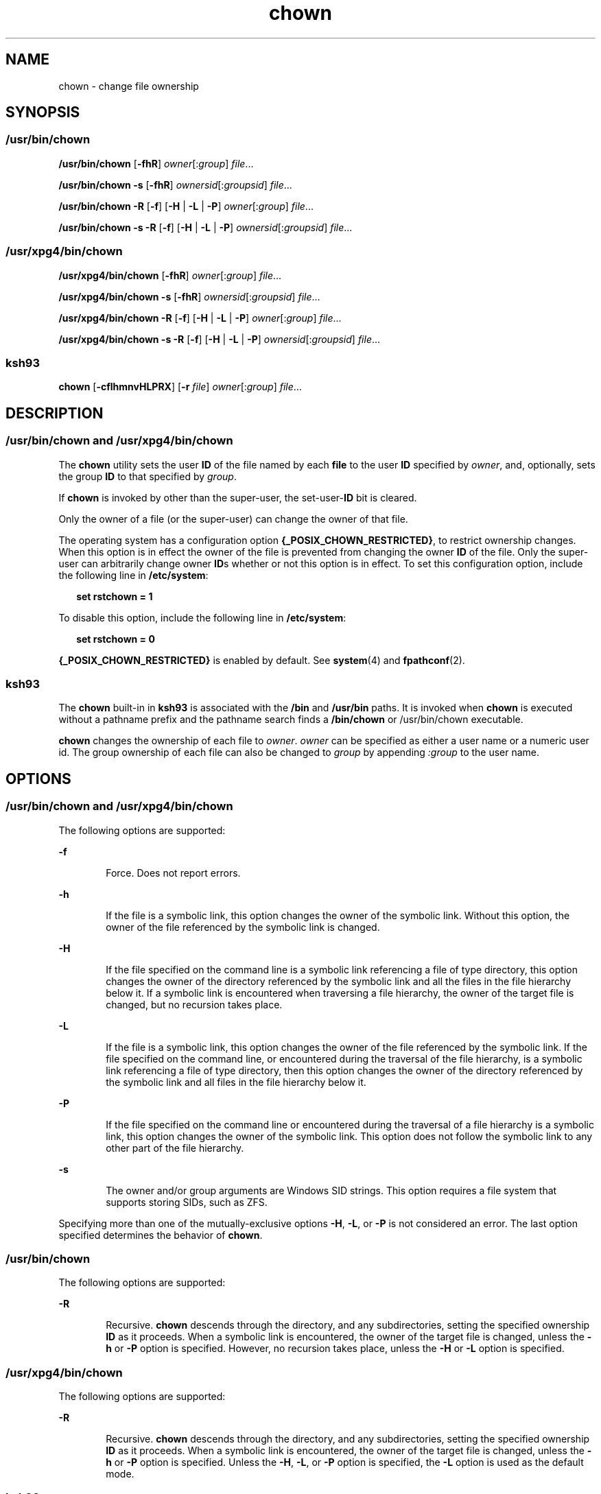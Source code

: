 '\" te
.\" Copyright 1989 AT&T
.\" Copyright (c) 2008, Sun Microsystems, Inc. All Rights Reserved
.\" Portions Copyright (c) 1992, X/Open Company Limited All Rights Reserved
.\" Portions Copyright (c) 1982-2007 AT&T Knowledge Ventures
.\"
.\" Sun Microsystems, Inc. gratefully acknowledges The Open Group for
.\" permission to reproduce portions of its copyrighted documentation.
.\" Original documentation from The Open Group can be obtained online
.\" at http://www.opengroup.org/bookstore/.
.\"
.\" The Institute of Electrical and Electronics Engineers and The Open Group,
.\" have given us permission to reprint portions of their documentation.
.\"
.\" In the following statement, the phrase "this text" refers to portions
.\" of the system documentation.
.\"
.\" Portions of this text are reprinted and reproduced in electronic form in
.\" the Sun OS Reference Manual, from IEEE Std 1003.1, 2004 Edition, Standard
.\" for Information Technology -- Portable Operating System Interface (POSIX),
.\" The Open Group Base Specifications Issue 6, Copyright (C) 2001-2004 by the
.\" Institute of Electrical and Electronics Engineers, Inc and The Open Group.
.\" In the event of any discrepancy between these versions and the original
.\" IEEE and The Open Group Standard, the original IEEE and The Open Group
.\" Standard is the referee document.
.\"
.\" The original Standard can be obtained online at
.\" http://www.opengroup.org/unix/online.html.
.\"
.\" This notice shall appear on any product containing this material.
.\"
.\" CDDL HEADER START
.\"
.\" The contents of this file are subject to the terms of the
.\" Common Development and Distribution License (the "License").
.\" You may not use this file except in compliance with the License.
.\"
.\" You can obtain a copy of the license at usr/src/OPENSOLARIS.LICENSE
.\" or http://www.opensolaris.org/os/licensing.
.\" See the License for the specific language governing permissions
.\" and limitations under the License.
.\"
.\" When distributing Covered Code, include this CDDL HEADER in each
.\" file and include the License file at usr/src/OPENSOLARIS.LICENSE.
.\" If applicable, add the following below this CDDL HEADER, with the
.\" fields enclosed by brackets "[]" replaced with your own identifying
.\" information: Portions Copyright [yyyy] [name of copyright owner]
.\"
.\" CDDL HEADER END
.TH chown 1 "11 Jul 2008" "SunOS 5.11" "User Commands"
.SH NAME
chown \- change file ownership
.SH SYNOPSIS
.SS "/usr/bin/chown"
.LP
.nf
\fB/usr/bin/chown\fR [\fB-fhR\fR] \fIowner\fR[:\fIgroup\fR] \fIfile\fR.\|.\|.
.fi

.LP
.nf
\fB/usr/bin/chown\fR \fB-s\fR [\fB-fhR\fR] \fIownersid\fR[:\fIgroupsid\fR] \fIfile\fR.\|.\|.
.fi

.LP
.nf
\fB/usr/bin/chown\fR \fB-R\fR [\fB-f\fR] [\fB-H\fR | \fB-L\fR | \fB-P\fR] \fIowner\fR[:\fIgroup\fR] \fIfile\fR.\|.\|.
.fi

.LP
.nf
\fB/usr/bin/chown\fR \fB-s\fR \fB-R\fR [\fB-f\fR] [\fB-H\fR | \fB-L\fR | \fB-P\fR] \fIownersid\fR[:\fIgroupsid\fR] \fIfile\fR.\|.\|.
.fi

.SS "/usr/xpg4/bin/chown"
.LP
.nf
\fB/usr/xpg4/bin/chown\fR [\fB-fhR\fR] \fIowner\fR[:\fIgroup\fR] \fIfile\fR.\|.\|.
.fi

.LP
.nf
\fB/usr/xpg4/bin/chown\fR \fB-s\fR [\fB-fhR\fR] \fIownersid\fR[:\fIgroupsid\fR] \fIfile\fR.\|.\|.
.fi

.LP
.nf
\fB/usr/xpg4/bin/chown\fR \fB-R\fR [\fB-f\fR] [\fB-H\fR | \fB-L\fR | \fB-P\fR] \fIowner\fR[:\fIgroup\fR] \fIfile\fR.\|.\|.
.fi

.LP
.nf
\fB/usr/xpg4/bin/chown\fR \fB-s\fR \fB-R\fR [\fB-f\fR] [\fB-H\fR | \fB-L\fR | \fB-P\fR] \fIownersid\fR[:\fIgroupsid\fR] \fIfile\fR.\|.\|.
.fi

.SS "ksh93"
.LP
.nf
\fBchown\fR [\fB-cflhmnvHLPRX\fR] [\fB-r\fR \fIfile\fR] \fIowner\fR[:\fIgroup\fR] \fIfile\fR.\|.\|.
.fi

.SH DESCRIPTION
.SS "/usr/bin/chown and /usr/xpg4/bin/chown"
.sp
.LP
The
.B chown
utility sets the user
.B ID
of the file named by each
\fBfile\fR to the user \fBID\fR specified by
.IR owner ,
and, optionally,
sets the group
.B ID
to that specified by
.IR group .
.sp
.LP
If
.B chown
is invoked by other than the super-user, the set-user-\fBID\fR
bit is cleared.
.sp
.LP
Only the owner of a file (or the super-user) can change the owner of that
file.
.sp
.LP
The operating system has a configuration option
.BR {_POSIX_CHOWN_RESTRICTED} ,
to restrict ownership changes. When this
option is in effect the owner of the file is prevented from changing the owner
\fBID\fR of the file. Only the super-user can arbitrarily change owner
\fBID\fRs whether or not this option is in effect. To set this configuration
option, include the following line in
.BR /etc/system :
.sp
.in +2
.nf
\fBset rstchown = 1\fR
.fi
.in -2
.sp

.sp
.LP
To disable this option, include the following line in
.BR /etc/system :
.sp
.in +2
.nf
\fBset rstchown = 0\fR
.fi
.in -2
.sp

.sp
.LP
\fB{_POSIX_CHOWN_RESTRICTED}\fR is enabled by default. See
.BR system (4)
and
.BR fpathconf (2).
.SS "ksh93"
.sp
.LP
The
.B chown
built-in in
.B ksh93
is associated with the
.B /bin
and
\fB/usr/bin\fR paths. It is invoked when \fBchown\fR is executed without a
pathname prefix and the pathname search finds a
.B /bin/chown
or
/usr/bin/chown executable.
.sp
.LP
\fBchown\fR changes the ownership of each file to
.IR owner .
.I owner
can be specified as either a user name or a numeric user id. The group
ownership of each file can also be changed to
.I group
by appending
\fI:group\fR to the user name.
.SH OPTIONS
.SS "/usr/bin/chown and /usr/xpg4/bin/chown"
.sp
.LP
The following options are supported:
.sp
.ne 2
.mk
.na
\fB-f\fR
.ad
.RS 6n
.rt
Force. Does not report errors.
.RE

.sp
.ne 2
.mk
.na
.B -h
.ad
.RS 6n
.rt
If the file is a symbolic link, this option changes the owner of the symbolic
link. Without this option, the owner of the file referenced by the symbolic
link is changed.
.RE

.sp
.ne 2
.mk
.na
.B -H
.ad
.RS 6n
.rt
If the file specified on the command line is a symbolic link referencing a
file of type directory, this option changes the owner of the directory
referenced by the symbolic link and all the files in the file hierarchy below
it. If a symbolic link is encountered when traversing a file hierarchy, the
owner of the target file is changed, but no recursion takes place.
.RE

.sp
.ne 2
.mk
.na
.B -L
.ad
.RS 6n
.rt
If the file is a symbolic link, this option changes the owner of the file
referenced by the symbolic link. If the file specified on the command line, or
encountered during the traversal of the file hierarchy, is a symbolic link
referencing a file of type directory, then this option changes the owner of
the directory referenced by the symbolic link and all files in the file
hierarchy below it.
.RE

.sp
.ne 2
.mk
.na
.B -P
.ad
.RS 6n
.rt
If the file specified on the command line or encountered during the traversal
of a file hierarchy is a symbolic link, this option changes the owner of the
symbolic link. This option does not follow the symbolic link to any other part
of the file hierarchy.
.RE

.sp
.ne 2
.mk
.na
.B -s
.ad
.RS 6n
.rt
The owner and/or group arguments are Windows SID strings. This option
requires a file system that supports storing SIDs, such as ZFS.
.RE

.sp
.LP
Specifying more than one of the mutually-exclusive options
.BR -H ,
.BR -L ,
or
.B -P
is not considered an error. The last option specified
determines the behavior of
.BR chown .
.SS "/usr/bin/chown"
.sp
.LP
The following options are supported:
.sp
.ne 2
.mk
.na
.B -R
.ad
.RS 6n
.rt
Recursive.
.B chown
descends through the directory, and any
subdirectories, setting the specified ownership
.B ID
as it proceeds. When
a symbolic link is encountered, the owner of the target file is changed,
unless the
.B -h
or
.B -P
option is specified. However, no recursion
takes place, unless the
.B -H
or
.B -L
option is specified.
.RE

.SS "/usr/xpg4/bin/chown"
.sp
.LP
The following options are supported:
.sp
.ne 2
.mk
.na
.B -R
.ad
.RS 6n
.rt
Recursive.
.B chown
descends through the directory, and any
subdirectories, setting the specified ownership
.B ID
as it proceeds. When
a symbolic link is encountered, the owner of the target file is changed,
unless the
.B -h
or
.B -P
option is specified. Unless the
.BR -H ,
.BR -L ,
or
.B -P
option is specified, the
.B -L
option is used as the
default mode.
.RE

.SS "ksh93"
.sp
.LP
The following options are supported by the
.B ksh93
.RB built-in " chown"
command:
.sp
.ne 2
.mk
.na
.B -c
.ad
.br
.na
.B --changes
.ad
.sp .6
.RS 4n
Describe only files whose ownership actually changes.
.RE

.sp
.ne 2
.mk
.na
\fB-f\fR
.ad
.br
.na
.B --quiet | silent
.ad
.sp .6
.RS 4n
Do not report files whose ownership fails to change.
.RE

.sp
.ne 2
.mk
.na
.B -l | h
.ad
.br
.na
.B --symlink
.ad
.sp .6
.RS 4n
Change the ownership of the symbolic links on systems that support this
option.
.RE

.sp
.ne 2
.mk
.na
.B -m
.ad
.br
.na
.B --map
.ad
.sp .6
.RS 4n
Interpret the first operand as a file that contains a map of:
.sp
.in +2
.nf
\fIfrom_uid\fR:\fIfrom_gid  to_uid:to_gid\fR
.fi
.in -2
.sp

pairs. Ownership of files matching the \fIfrom\fR part of any pair is changed
to the corresponding
.I to
part of the pair. The process stops at the first
match for each file. Unmatched files are silently ignored.
.RE

.sp
.ne 2
.mk
.na
.B -n
.ad
.br
.na
.B --show
.ad
.sp .6
.RS 4n
Show actions but do not execute.
.RE

.sp
.ne 2
.mk
.na
.B -r
.ad
.br
.na
\fB--reference=file\fR
.ad
.sp .6
.RS 4n
Omit the explicit ownership operand and use the ownership of the file
instead.
.RE

.sp
.ne 2
.mk
.na
.B -v
.ad
.br
.na
.B --verbose
.ad
.sp .6
.RS 4n
Describe the changed permissions of all files.
.RE

.sp
.ne 2
.mk
.na
.B -H
.ad
.br
.na
.B --metaphysical
.ad
.sp .6
.RS 4n
Follow symbolic links for command arguments. Otherwise do not follow symbolic
links when traversing directories.
.RE

.sp
.ne 2
.mk
.na
.B -L
.ad
.br
.na
\fB--logical | follow\fR
.ad
.sp .6
.RS 4n
Follow symbolic links when traversing directories.
.RE

.sp
.ne 2
.mk
.na
.B -P
.ad
.br
.na
\fB--physical | nofollow\fR
.ad
.sp .6
.RS 4n
Do not follow symbolic links when traversing directories.
.RE

.sp
.ne 2
.mk
.na
.B -R
.ad
.br
.na
.B --recursive
.ad
.sp .6
.RS 4n
Recursively change ownership of directories and their contents.
.RE

.sp
.ne 2
.mk
.na
.B -X
.ad
.br
.na
.B --test
.ad
.sp .6
.RS 4n
Canonicalize output for testing.
.RE

.SH OPERANDS
.sp
.LP
The following operands are supported:
.sp
.ne 2
.mk
.na
\fIowner\fR[\fB:\fIgroup\fR]\fR
.ad
.RS 17n
.rt
A user
.B ID
and optional group
.B ID
to be assigned to
.BR file .
The
\fIowner\fR portion of this operand must be a user name from the user database
or a numeric user
.BR ID .
Either specifies a user
.B ID
to be given to
each file named by
.IR file .
If a numeric
.I owner
exists in the user
database as a user name, the user
.B ID
number associated with that user
name is used as the user
.BR ID .
Similarly, if the
.I group
portion of
this operand is present, it must be a group name from the group database or a
numeric group
.BR ID .
Either specifies a group
.B ID
to be given to each
file. If a numeric group operand exists in the group database as a group name,
the group
.B ID
number associated with that group name is used as the group
.BR ID .
.RE

.sp
.ne 2
.mk
.na
\fIfile\fR
.ad
.RS 17n
.rt
A path name of a file whose user
.B ID
is to be modified.
.RE

.SH USAGE
.sp
.LP
See
.BR largefile (5)
for the description of the behavior of
.BR chown
when encountering files greater than or equal to 2 Gbyte ( 2^31 bytes).
.SH EXAMPLES
.LP
\fBExample 1\fR Changing Ownership of All Files in the Hierarchy
.sp
.LP
The following command changes ownership of all files in the hierarchy,
including symbolic links, but not the targets of the links:

.sp
.in +2
.nf
example% \fBchown \(miR \(mih \fIowner\fR[:group] \fIfile\fR.\|.\|.\fR
.fi
.in -2
.sp

.SH ENVIRONMENT VARIABLES
.sp
.LP
See
.BR environ (5)
for descriptions of the following environment variables
that affect the execution of
.BR chown :
.BR LANG ,
.BR LC_ALL ,
.BR LC_CTYPE ,
.BR LC_MESSAGES ,
and
.BR NLSPATH .
.SH EXIT STATUS
.sp
.LP
The following exit values are returned:
.sp
.ne 2
.mk
.na
.B 0
.ad
.RS 6n
.rt
The utility executed successfully and all requested changes were made.
.RE

.sp
.ne 2
.mk
.na
.B >0
.ad
.RS 6n
.rt
An error occurred.
.RE

.SH FILES
.sp
.ne 2
.mk
.na
.B /etc/passwd
.ad
.RS 15n
.rt
System password file
.RE

.SH ATTRIBUTES
.sp
.LP
See
.BR attributes (5)
for descriptions of the following attributes:
.SS "/usr/bin/chown"
.sp

.sp
.TS
tab() box;
cw(2.75i) |cw(2.75i)
lw(2.75i) |lw(2.75i)
.
ATTRIBUTE TYPEATTRIBUTE VALUE
_
AvailabilitySUNWcsu
_
CSIEnabled. See NOTES.
_
Interface StabilityCommitted
_
StandardSee \fBstandards\fR(5).
.TE

.SS "/usr/xpg4/bin/chown"
.sp

.sp
.TS
tab() box;
cw(2.75i) |cw(2.75i)
lw(2.75i) |lw(2.75i)
.
ATTRIBUTE TYPEATTRIBUTE VALUE
_
AvailabilitySUNWxcu4
_
CSIEnabled. See \fBNOTES\fR.
_
Interface StabilityCommitted
_
StandardSee \fBstandards\fR(5).
.TE

.SS "ksh93"
.sp

.sp
.TS
tab() box;
cw(2.75i) |cw(2.75i)
lw(2.75i) |lw(2.75i)
.
ATTRIBUTE TYPEATTRIBUTE VALUE
_
AvailabilitySUNWcsu
_
Interface StabilitySee below.
.TE

.sp
.LP
The
.B ksh93
built-in binding to
.B /bin
and
.B /usr/bin
is
Volatile. The built-in interfaces are Uncommitted.
.SH SEE ALSO
.sp
.LP
\fBchgrp\fR(1), \fBchmod\fR(1),\fBksh93\fR(1),  \fBchown\fR(2),
.BR fpathconf (2),
.BR passwd (4),
.BR system (4),
.BR attributes (5),
.BR environ (5),
.BR largefile (5),
.BR standards (5)
.SH NOTES
.sp
.LP
\fBchown\fR is \fBCSI\fR-enabled except for the \fIowner\fR and \fIgroup\fR
names.
